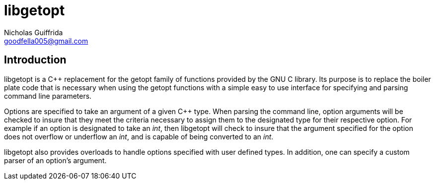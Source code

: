 libgetopt
=========
Nicholas Guiffrida <goodfella005@gmail.com>

Introduction
------------

libgetopt is a C++ replacement for the getopt family of functions
provided by the GNU C library.  Its purpose is to replace the boiler
plate code that is necessary when using the getopt functions with a
simple easy to use interface for specifying and parsing command line
parameters.

Options are specified to take an argument of a given C++ type.  When
parsing the command line, option arguments will be checked to insure
that they meet the criteria necessary to assign them to the designated
type for their respective option.  For example if an option is
designated to take an 'int', then libgetopt will check to insure that
the argument specified for the option does not overflow or underflow
an 'int', and is capable of being converted to an 'int'.

libgetopt also provides overloads to handle options specified with
user defined types.  In addition, one can specify a custom parser of
an option's argument.
